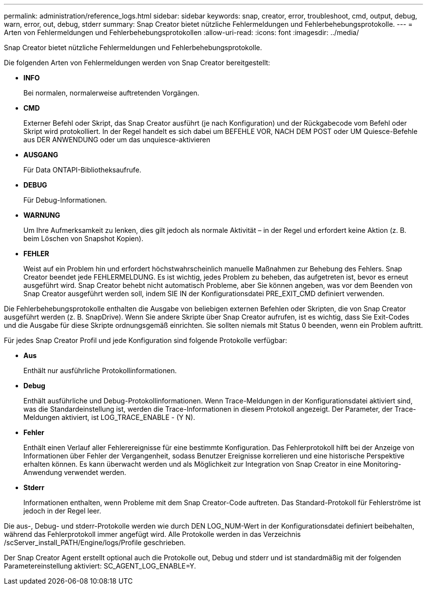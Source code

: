 ---
permalink: administration/reference_logs.html 
sidebar: sidebar 
keywords: snap, creator, error, troubleshoot, cmd, output, debug, warn, error, out, debug, stderr 
summary: Snap Creator bietet nützliche Fehlermeldungen und Fehlerbehebungsprotokolle. 
---
= Arten von Fehlermeldungen und Fehlerbehebungsprotokollen
:allow-uri-read: 
:icons: font
:imagesdir: ../media/


[role="lead"]
Snap Creator bietet nützliche Fehlermeldungen und Fehlerbehebungsprotokolle.

Die folgenden Arten von Fehlermeldungen werden von Snap Creator bereitgestellt:

* *INFO*
+
Bei normalen, normalerweise auftretenden Vorgängen.

* *CMD*
+
Externer Befehl oder Skript, das Snap Creator ausführt (je nach Konfiguration) und der Rückgabecode vom Befehl oder Skript wird protokolliert. In der Regel handelt es sich dabei um BEFEHLE VOR, NACH DEM POST oder UM Quiesce-Befehle aus DER ANWENDUNG oder um das unquiesce-aktivieren

* *AUSGANG*
+
Für Data ONTAPI-Bibliotheksaufrufe.

* *DEBUG*
+
Für Debug-Informationen.

* *WARNUNG*
+
Um Ihre Aufmerksamkeit zu lenken, dies gilt jedoch als normale Aktivität – in der Regel und erfordert keine Aktion (z. B. beim Löschen von Snapshot Kopien).

* *FEHLER*
+
Weist auf ein Problem hin und erfordert höchstwahrscheinlich manuelle Maßnahmen zur Behebung des Fehlers. Snap Creator beendet jede FEHLERMELDUNG. Es ist wichtig, jedes Problem zu beheben, das aufgetreten ist, bevor es erneut ausgeführt wird. Snap Creator behebt nicht automatisch Probleme, aber Sie können angeben, was vor dem Beenden von Snap Creator ausgeführt werden soll, indem SIE IN der Konfigurationsdatei PRE_EXIT_CMD definiert verwenden.



Die Fehlerbehebungsprotokolle enthalten die Ausgabe von beliebigen externen Befehlen oder Skripten, die von Snap Creator ausgeführt werden (z. B. SnapDrive). Wenn Sie andere Skripte über Snap Creator aufrufen, ist es wichtig, dass Sie Exit-Codes und die Ausgabe für diese Skripte ordnungsgemäß einrichten. Sie sollten niemals mit Status 0 beenden, wenn ein Problem auftritt.

Für jedes Snap Creator Profil und jede Konfiguration sind folgende Protokolle verfügbar:

* *Aus*
+
Enthält nur ausführliche Protokollinformationen.

* *Debug*
+
Enthält ausführliche und Debug-Protokollinformationen. Wenn Trace-Meldungen in der Konfigurationsdatei aktiviert sind, was die Standardeinstellung ist, werden die Trace-Informationen in diesem Protokoll angezeigt. Der Parameter, der Trace-Meldungen aktiviert, ist LOG_TRACE_ENABLE - (Y N).

* *Fehler*
+
Enthält einen Verlauf aller Fehlerereignisse für eine bestimmte Konfiguration. Das Fehlerprotokoll hilft bei der Anzeige von Informationen über Fehler der Vergangenheit, sodass Benutzer Ereignisse korrelieren und eine historische Perspektive erhalten können. Es kann überwacht werden und als Möglichkeit zur Integration von Snap Creator in eine Monitoring-Anwendung verwendet werden.

* *Stderr*
+
Informationen enthalten, wenn Probleme mit dem Snap Creator-Code auftreten. Das Standard-Protokoll für Fehlerströme ist jedoch in der Regel leer.



Die aus-, Debug- und stderr-Protokolle werden wie durch DEN LOG_NUM-Wert in der Konfigurationsdatei definiert beibehalten, während das Fehlerprotokoll immer angefügt wird. Alle Protokolle werden in das Verzeichnis /scServer_install_PATH/Engine/logs/Profile geschrieben.

Der Snap Creator Agent erstellt optional auch die Protokolle out, Debug und stderr und ist standardmäßig mit der folgenden Parametereinstellung aktiviert: SC_AGENT_LOG_ENABLE=Y.
